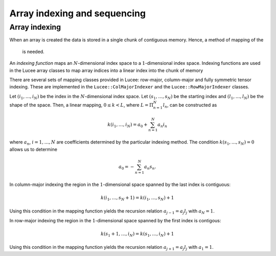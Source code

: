Array indexing and sequencing
-----------------------------

Array indexing
++++++++++++++

When an array is created the data is stored in a single chunk of
contiguous memory. Hence, a method of mapping of the
 is needed.

An *indexing function* maps an :math:`N`-dimensional index space to a
:math:`1`-dimensional index space. Indexing functions are used in the
Lucee array classes to map array indices into a linear index into the
chunk of memory

There are several sets of mapping
classes provided in Lucee: row-major, column-major and fully symmetric
tensor indexing. These are implemented in the
``Lucee::ColMajorIndexer`` and the ``Lucee::RowMajorIndexer`` classes.

Let :math:`(i_1,\ldots,i_N)` be the index in the :math:`N`-dimensional
index space. Let :math:`(s_1,\ldots,s_N)` be the starting index and
:math:`(l_1,\ldots,l_N)` be the shape of the space. Then, a linear
mapping, :math:`0\le k<L`, where :math:`L=\Pi_{n=1}^N l_n`, can be
constructed as

.. math::

  k(i_1,\ldots,i_N) = a_0 + \sum_{n=1}^N a_n i_n

where :math:`a_n`, :math:`i=1,\ldots,N` are coefficients determined by
the particular indexing method. The condition
:math:`k(s_1,\ldots,s_N)=0` allows us to determine

.. math::

  a_0 = -\sum_{n=1}^N a_n s_n.

In column-major indexing the region in the :math:`1`-dimensional space
spanned by the last index is contiguous:

.. math::

  k(i_1,\ldots,s_N+1) = k(i_1,\ldots,s_N) + 1

Using this condition in the mapping function yields the recursion
relation :math:`a_{j-1}=a_j l_j` with :math:`a_N=1`.

In row-major indexing the region in the :math:`1`-dimensional space
spanned by the first index is contigous:

.. math::

  k(s_1+1,\ldots,i_N) = k(s_1,\ldots,i_N) + 1

Using this condition in the mapping function yields the recursion
relation :math:`a_{j+1}=a_j l_j` with :math:`a_1=1`.
